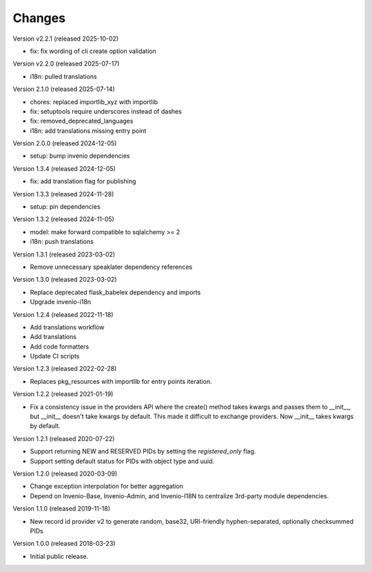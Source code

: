 ..
    This file is part of Invenio.
    Copyright (C) 2015-2020 CERN.
    Copyright (C) 2024-2025 Graz University of Technology.
    Copyright (C) 2025 Northwestern University.

    Invenio is free software; you can redistribute it and/or modify it
    under the terms of the MIT License; see LICENSE file for more details.

Changes
=======

Version v2.2.1 (released 2025-10-02)

- fix: fix wording of cli create option validation

Version v2.2.0 (released 2025-07-17)

- i18n: pulled translations

Version 2.1.0 (released 2025-07-14)

- chores: replaced importlib_xyz with importlib
- fix: setuptools require underscores instead of dashes
- fix: removed_deprecated_languages
- i18n: add translations missing entry point

Version 2.0.0 (released 2024-12-05)

- setup: bump invenio dependencies

Version 1.3.4 (released 2024-12-05)

- fix: add translation flag for publishing

Version 1.3.3 (released 2024-11-28)

- setup: pin dependencies

Version 1.3.2 (released 2024-11-05)

- model: make forward compatible to sqlalchemy >= 2
- i18n: push translations

Version 1.3.1 (released 2023-03-02)

- Remove unnecessary speaklater dependency references

Version 1.3.0 (released 2023-03-02)

- Replace deprecated flask_babelex dependency and imports
- Upgrade invenio-i18n

Version 1.2.4 (released 2022-11-18)

- Add translations workflow
- Add translations
- Add code formatters
- Update CI scripts

Version 1.2.3 (released 2022-02-28)

- Replaces pkg_resources with importlib for entry points iteration.

Version 1.2.2 (released 2021-01-19)

- Fix a consistency issue in the providers API where the create() method takes
  kwargs and passes them to __init__, but __init__ doesn't take kwargs by
  default. This made it difficult to exchange providers. Now __init__ takes
  kwargs by default.

Version 1.2.1 (released 2020-07-22)

- Support returning NEW and RESERVED PIDs by setting the `registered_only` flag.
- Support setting default status for PIDs with object type and uuid.

Version 1.2.0 (released 2020-03-09)

- Change exception interpolation for better aggregation
- Depend on Invenio-Base, Invenio-Admin, and Invenio-I18N to centralize
  3rd-party module dependencies.

Version 1.1.0 (released 2019-11-18)

- New record id provider v2 to generate random, base32, URI-friendly
  hyphen-separated, optionally checksummed PIDs

Version 1.0.0 (released 2018-03-23)

- Initial public release.
